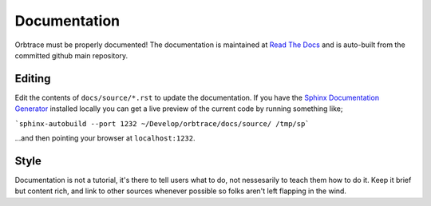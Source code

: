Documentation
=============

Orbtrace must be properly documented! The documentation is maintained at
`Read The Docs <https://orbtrace.readthedocs.io>`_ and is auto-built from the
committed github main repository.

Editing
-------

Edit the contents of ``docs/source/*.rst`` to update the documentation. If you have
the `Sphinx Documentation Generator <https://www.sphinx-doc.org/en/master/>`_ installed locally you can get a live preview of the current code by running something like;

```sphinx-autobuild --port 1232 ~/Develop/orbtrace/docs/source/ /tmp/sp```

...and then pointing your browser at ``localhost:1232``.

Style
-----

Documentation is not a tutorial, it's there to tell users what to do, not nessesarily
to teach them how to do it. Keep it brief but content rich, and link to other sources
whenever possible so folks aren't left flapping in the wind.
